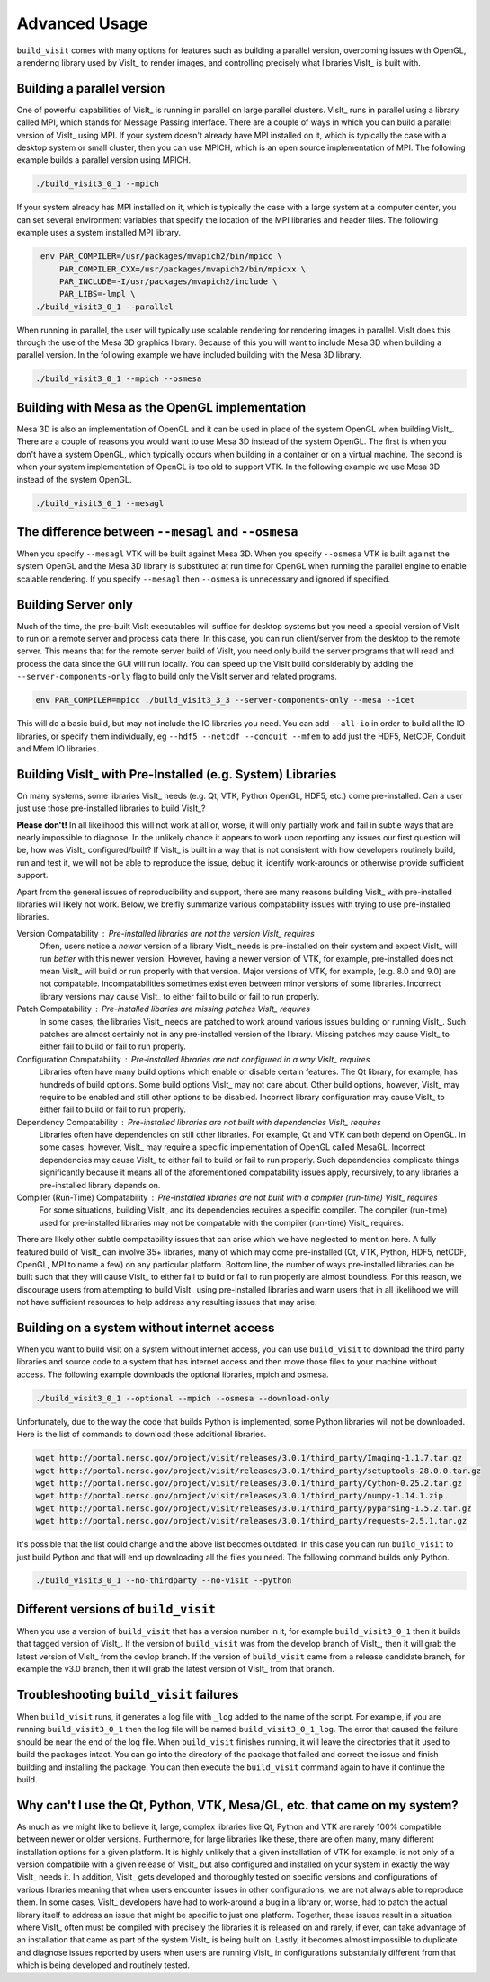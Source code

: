 .. _Advanced Usage:

Advanced Usage
--------------

``build_visit`` comes with many options for features such as building a
parallel version, overcoming issues with OpenGL, a rendering library used
by VisIt_ to render images, and controlling precisely what libraries
VisIt_ is built with.

Building a parallel version
~~~~~~~~~~~~~~~~~~~~~~~~~~~

One of powerful capabilities of VisIt_ is running in parallel on large
parallel clusters. VisIt_ runs in parallel using a library called MPI, which
stands for Message Passing Interface. There are a couple of ways in which you
can build a parallel version of VisIt_ using MPI. If your system doesn't
already have MPI installed on it, which is typically the case with a desktop
system or small cluster, then you can use MPICH, which is an open source
implementation of MPI. The following example builds a parallel version using
MPICH.

.. code:: bash

  ./build_visit3_0_1 --mpich

If your system already has MPI installed on it, which is typically the case
with a large system at a computer center, you can set several environment
variables that specify the location of the MPI libraries and header files.
The following example uses a system installed MPI library.

.. code:: bash

   env PAR_COMPILER=/usr/packages/mvapich2/bin/mpicc \
       PAR_COMPILER_CXX=/usr/packages/mvapich2/bin/mpicxx \
       PAR_INCLUDE=-I/usr/packages/mvapich2/include \
       PAR_LIBS=-lmpl \
  ./build_visit3_0_1 --parallel

When running in parallel, the user will typically use scalable rendering for
rendering images in parallel. VisIt does this through the use of the Mesa 3D
graphics library. Because of this you will want to include Mesa 3D when
building a parallel version. In the following example we have included
building with the Mesa 3D library.

.. code:: bash

  ./build_visit3_0_1 --mpich --osmesa

Building with Mesa as the OpenGL implementation
~~~~~~~~~~~~~~~~~~~~~~~~~~~~~~~~~~~~~~~~~~~~~~~

Mesa 3D is also an implementation of OpenGL and it can be used in place of
the system OpenGL when building VisIt_. There are a couple of reasons you
would want to use Mesa 3D instead of the system OpenGL. The first is when you
don't have a system OpenGL, which typically occurs when building in a container
or on a virtual machine. The second is when your system implementation of
OpenGL is too old to support VTK. In the following example we use Mesa 3D
instead of the system OpenGL.

.. code:: bash

  ./build_visit3_0_1 --mesagl

The difference between ``--mesagl`` and ``--osmesa``
~~~~~~~~~~~~~~~~~~~~~~~~~~~~~~~~~~~~~~~~~~~~~~~~~~~~

When you specify ``--mesagl`` VTK will be built against Mesa 3D. When you 
specify ``--osmesa`` VTK is built against the system OpenGL and the Mesa 3D
library is substituted at run time for OpenGL when running the parallel
engine to enable scalable rendering. If you specify ``--mesagl`` then
``--osmesa`` is unnecessary and ignored if specified.


Building Server only
~~~~~~~~~~~~~~~~~~~~
Much of the time, the pre-built VisIt executables will suffice for desktop systems but you need a special version of VisIt to run on a remote server and process data there.
In this case, you can run client/server from the desktop to the remote server.
This means that for the remote server build of VisIt, you need only build the server programs that will read and process the data since the GUI will run locally.
You can speed up the VisIt build considerably by adding the ``--server-components-only`` flag to build only the VisIt server and related programs.

.. code:: bash

  env PAR_COMPILER=mpicc ./build_visit3_3_3 --server-components-only --mesa --icet

This will do a basic build, but may not include the IO libraries you need.
You can add ``--all-io`` in order to build all the IO libraries, or specify them individually, eg  ``--hdf5 --netcdf --conduit --mfem`` to add just the HDF5, NetCDF, Conduit and Mfem IO libraries.


Building VisIt_ with Pre-Installed (e.g. System) Libraries
~~~~~~~~~~~~~~~~~~~~~~~~~~~~~~~~~~~~~~~~~~~~~~~~~~~~~~~~~~

On many systems, some libraries VisIt_ needs (e.g. Qt, VTK, Python OpenGL, HDF5, etc.) come pre-installed.
Can a user just use those pre-installed libraries to build VisIt_?

**Please don't!**
In all likelihood this will not work at all or, worse, it will only partially work and fail in subtle ways that are nearly impossible to diagnose.
In the unlikely chance it appears to work upon reporting any issues our first question will be, how was VisIt_ configured/built?
If VisIt_ is built in a way that is not consistent with how developers routinely build, run and test it, we will not be able to reproduce the issue, debug it, identify work-arounds or otherwise provide sufficient support.

Apart from the general issues of reproducibility and support, there are many reasons building VisIt_ with pre-installed libraries will likely not work.
Below, we breifly summarize various compatability issues with trying to use pre-installed libraries.

Version Compatability : Pre-installed libraries are not the version VisIt_ requires
    Often, users notice a *newer* version of a library VisIt_ needs is pre-installed on their system and expect VisIt_ will run *better* with this newer version.
    However, having a newer version of VTK, for example, pre-installed does not mean VisIt_ will build or run properly with that version.
    Major versions of VTK, for example, (e.g. 8.0 and 9.0) are not compatable.
    Incompatabilities sometimes exist even between minor versions of some libraries.
    Incorrect library versions may cause VisIt_ to either fail to build or fail to run properly.

Patch Compatability : Pre-installed libaries are missing patches VisIt_ requires
    In some cases, the libraries VisIt_ needs are patched to work around various issues building or running VisIt_.
    Such patches are almost certainly not in any pre-installed version of the library.
    Missing patches may cause VisIt_ to either fail to build or fail to run properly.

Configuration Compatability : Pre-installed libraries are not configured in a way VisIt_ requires
    Libraries often have many build options which enable or disable certain features.
    The Qt library, for example, has hundreds of build options.
    Some build options VisIt_ may not care about.
    Other build options, however, VisIt_ may require to be enabled and still other options to be disabled.
    Incorrect library configuration may cause VisIt_ to either fail to build or fail to run properly.

Dependency Compatability : Pre-installed libraries are not built with dependencies VisIt_ requires
    Libraries often have dependencies on still other libraries.
    For example, Qt and VTK can both depend on OpenGL.
    In some cases, however, VisIt_ may require a specific implementation of OpenGL called MesaGL.
    Incorrect dependencies may cause VisIt_ to either fail to build or fail to run properly.
    Such dependencies complicate things significantly because it means all of the aforementioned compatability issues apply, recursively, to any libraries a pre-installed library depends on.

Compiler (Run-Time) Compatability : Pre-installed libraries are not built with a compiler (run-time) VisIt_ requires
    For some situations, building VisIt_ and its dependencies requires a specific compiler.
    The compiler (run-time) used for pre-installed libraries may not be compatable with the compiler (run-time) VisIt_ requires.

There are likely other subtle compatability issues that can arise which we have neglected to mention here.
A fully featured build of VisIt_ can involve 35+ libraries, many of which may come pre-installed (Qt, VTK, Python, HDF5, netCDF, OpenGL, MPI to name a few) on any particular platform.
Bottom line, the number of ways pre-installed libraries can be built such that they will cause VisIt_ to either fail to build or fail to run properly are almost boundless.
For this reason, we discourage users from attempting to build VisIt_ using pre-installed libraries and warn users that in all likelihood we will not have sufficient resources to help address any resulting issues that may arise.

Building on a system without internet access
~~~~~~~~~~~~~~~~~~~~~~~~~~~~~~~~~~~~~~~~~~~~

When you want to build visit on a system without internet access, you can
use ``build_visit`` to download the third party libraries and source code
to a system that has internet access and then move those files to your
machine without access. The following example downloads the optional
libraries, mpich and osmesa.

.. code:: bash

  ./build_visit3_0_1 --optional --mpich --osmesa --download-only

Unfortunately, due to the way the code that builds Python is implemented,
some Python libraries will not be downloaded. Here is the list of commands
to download those additional libraries.

.. code:: bash

  wget http://portal.nersc.gov/project/visit/releases/3.0.1/third_party/Imaging-1.1.7.tar.gz
  wget http://portal.nersc.gov/project/visit/releases/3.0.1/third_party/setuptools-28.0.0.tar.gz
  wget http://portal.nersc.gov/project/visit/releases/3.0.1/third_party/Cython-0.25.2.tar.gz
  wget http://portal.nersc.gov/project/visit/releases/3.0.1/third_party/numpy-1.14.1.zip
  wget http://portal.nersc.gov/project/visit/releases/3.0.1/third_party/pyparsing-1.5.2.tar.gz
  wget http://portal.nersc.gov/project/visit/releases/3.0.1/third_party/requests-2.5.1.tar.gz

It's possible that the list could change and the above list becomes outdated.
In this case you can run ``build_visit`` to just build Python and that will
end up downloading all the files you need. The following command builds only
Python.

.. code:: bash

  ./build_visit3_0_1 --no-thirdparty --no-visit --python

Different versions of ``build_visit``
~~~~~~~~~~~~~~~~~~~~~~~~~~~~~~~~~~~~~

When you use a version of ``build_visit`` that has a version number in it,
for example ``build_visit3_0_1`` then it builds that tagged version of
VisIt_. If the version of ``build_visit`` was from the develop branch of
VisIt_, then it will grab the latest version of VisIt_ from the devlop
branch. If the version of ``build_visit`` came from a release candidate
branch, for example the v3.0 branch, then it will grab the latest version
of VisIt_ from that branch.

Troubleshooting ``build_visit`` failures
~~~~~~~~~~~~~~~~~~~~~~~~~~~~~~~~~~~~~~~~

When ``build_visit`` runs, it generates a log file with ``_log`` added to
the name of the script. For example, if you are running ``build_visit3_0_1``
then the log file will be named ``build_visit3_0_1_log``. The error that
caused the failure should be near the end of the log file. When ``build_visit``
finishes running, it will leave the directories that it used to build
the packages intact. You can go into the directory of the package that
failed and correct the issue and finish building and installing the package.
You can then execute the ``build_visit`` command again to have it continue
the build.

Why can't I use the Qt, Python, VTK, Mesa/GL, etc. that came on my system?
~~~~~~~~~~~~~~~~~~~~~~~~~~~~~~~~~~~~~~~~~~~~~~~~~~~~~~~~~~~~~~~~~~~~~~~~~~

As much as we might like to believe it, large, complex libraries like Qt, Python and VTK are rarely 100% compatible between newer or older versions.
Furthermore, for large libraries like these, there are often many, many different installation options for a given platform.
It is highly unlikely that a given installation of VTK for example, is not only of a version compatibile with a given release of VisIt_ but also configured and installed on your system in exactly the way VisIt_ needs it.
In addition, VisIt_ gets developed and thoroughly tested on specific versions and configurations of various libraries meaning that when users encounter issues in other configurations, we are not always able to reproduce them.
In some cases, VisIt_ developers have had to work-around a bug in a library or, worse, had to patch the actual library itself to address an issue that might be specific to just one platform.
Together, these issues result in a situation where VisIt_ often must be compiled with precisely the libraries it is released on and rarely, if ever, can take advantage of an installation that came as part of the system VisIt_ is being built on.
Lastly, it becomes almost impossible to duplicate and diagnose issues reported by users when users are running VisIt_ in configurations substantially different from that which is being developed and routinely tested.
